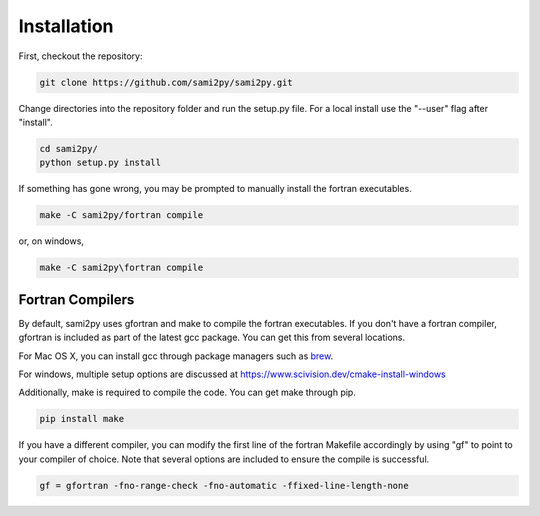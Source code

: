 Installation
============

First, checkout the repository:

.. code-block:: console

  git clone https://github.com/sami2py/sami2py.git

Change directories into the repository folder and run the setup.py file.  For
a local install use the "--user" flag after "install".

.. code-block:: console

  cd sami2py/
  python setup.py install

If something has gone wrong, you may be prompted to manually install the fortran executables.

.. code-block:: console

  make -C sami2py/fortran compile


or, on windows,

.. code-block:: console

  make -C sami2py\fortran compile


Fortran Compilers
-----------------

By default, sami2py uses gfortran and make to compile the fortran executables.
If you don't have a fortran compiler, gfortran is included as part of the latest
gcc package.  You can get this from several locations.

For Mac OS X, you can install gcc through package managers such as `brew <https://brew.sh/>`_.

For windows, multiple setup options are discussed at https://www.scivision.dev/cmake-install-windows

Additionally, make is required to compile the code.  You can get make through pip.

.. code-block:: console

  pip install make

If you have a different compiler, you can modify the first line of the fortran
Makefile accordingly by using "gf" to point to your compiler of choice.  Note
that several options are included to ensure the compile is successful.

.. code-block::

  gf = gfortran -fno-range-check -fno-automatic -ffixed-line-length-none
